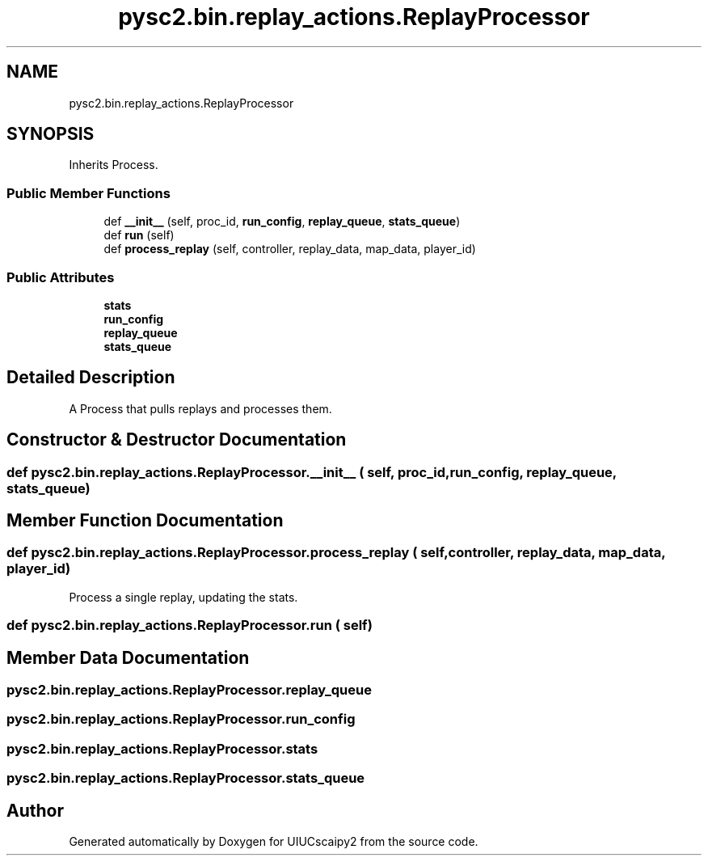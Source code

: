 .TH "pysc2.bin.replay_actions.ReplayProcessor" 3 "Fri Sep 28 2018" "UIUCscaipy2" \" -*- nroff -*-
.ad l
.nh
.SH NAME
pysc2.bin.replay_actions.ReplayProcessor
.SH SYNOPSIS
.br
.PP
.PP
Inherits Process\&.
.SS "Public Member Functions"

.in +1c
.ti -1c
.RI "def \fB__init__\fP (self, proc_id, \fBrun_config\fP, \fBreplay_queue\fP, \fBstats_queue\fP)"
.br
.ti -1c
.RI "def \fBrun\fP (self)"
.br
.ti -1c
.RI "def \fBprocess_replay\fP (self, controller, replay_data, map_data, player_id)"
.br
.in -1c
.SS "Public Attributes"

.in +1c
.ti -1c
.RI "\fBstats\fP"
.br
.ti -1c
.RI "\fBrun_config\fP"
.br
.ti -1c
.RI "\fBreplay_queue\fP"
.br
.ti -1c
.RI "\fBstats_queue\fP"
.br
.in -1c
.SH "Detailed Description"
.PP 

.PP
.nf
A Process that pulls replays and processes them.
.fi
.PP
 
.SH "Constructor & Destructor Documentation"
.PP 
.SS "def pysc2\&.bin\&.replay_actions\&.ReplayProcessor\&.__init__ ( self,  proc_id,  run_config,  replay_queue,  stats_queue)"

.SH "Member Function Documentation"
.PP 
.SS "def pysc2\&.bin\&.replay_actions\&.ReplayProcessor\&.process_replay ( self,  controller,  replay_data,  map_data,  player_id)"

.PP
.nf
Process a single replay, updating the stats.
.fi
.PP
 
.SS "def pysc2\&.bin\&.replay_actions\&.ReplayProcessor\&.run ( self)"

.SH "Member Data Documentation"
.PP 
.SS "pysc2\&.bin\&.replay_actions\&.ReplayProcessor\&.replay_queue"

.SS "pysc2\&.bin\&.replay_actions\&.ReplayProcessor\&.run_config"

.SS "pysc2\&.bin\&.replay_actions\&.ReplayProcessor\&.stats"

.SS "pysc2\&.bin\&.replay_actions\&.ReplayProcessor\&.stats_queue"


.SH "Author"
.PP 
Generated automatically by Doxygen for UIUCscaipy2 from the source code\&.
